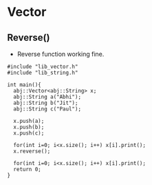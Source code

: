 * Vector
** Reverse()
  - Reverse function working fine.
#+begin_src c++
#include "lib_vector.h"
#include "lib_string.h"

int main(){
  abj::Vector<abj::String> x;
  abj::String a("Abhi");
  abj::String b("Jit");
  abj::String c("Paul");
  
  x.push(a);
  x.push(b);
  x.push(c);

  for(int i=0; i<x.size(); i++) x[i].print();
  x.reverse();

  for(int i=0; i<x.size(); i++) x[i].print();
  return 0;
}
#+end_src
